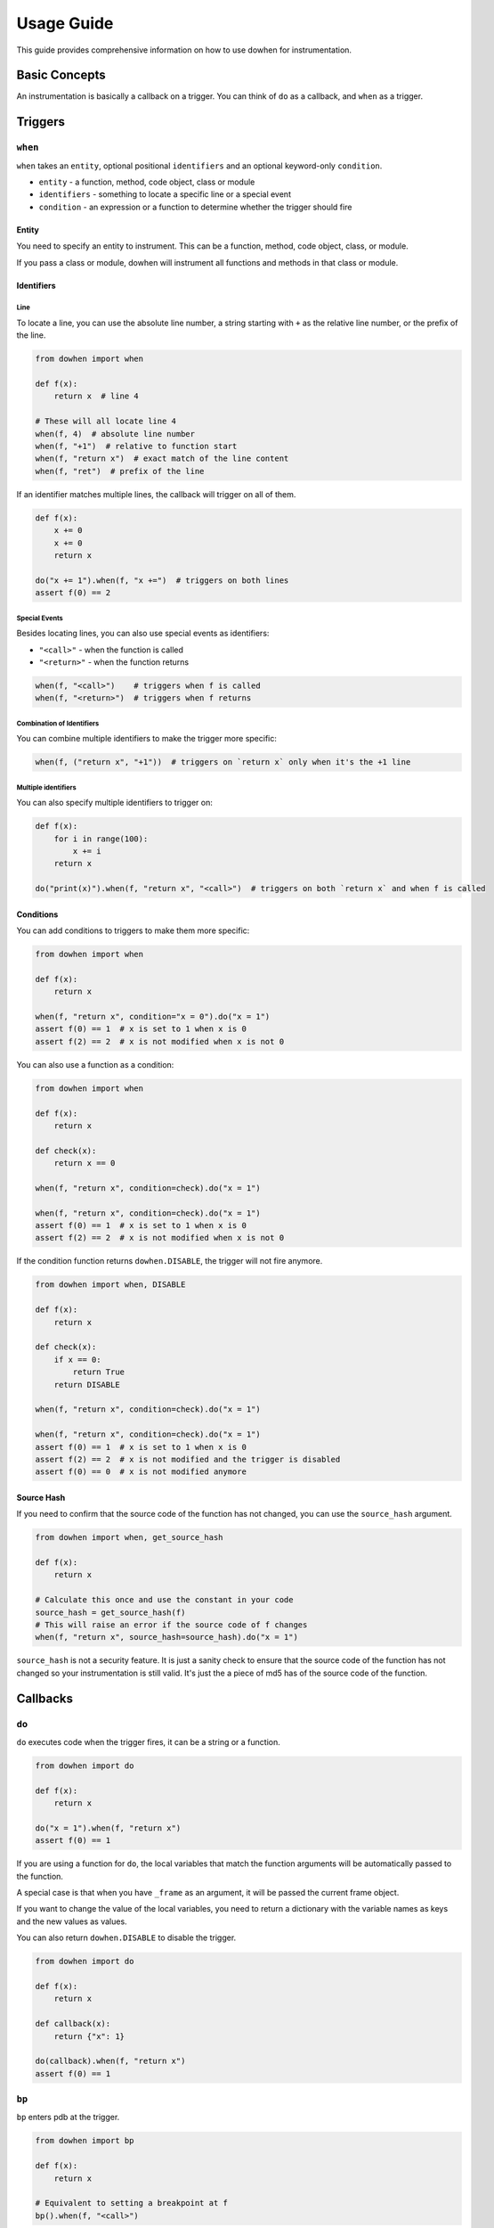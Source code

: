 Usage Guide
===========

This guide provides comprehensive information on how to use dowhen for instrumentation.

Basic Concepts
--------------

An instrumentation is basically a callback on a trigger. You can think of ``do`` as a callback, and ``when`` as a trigger.

Triggers
--------

``when``
~~~~~~~~

``when`` takes an ``entity``, optional positional ``identifiers`` and an optional keyword-only ``condition``.

* ``entity`` - a function, method, code object, class or module
* ``identifiers`` - something to locate a specific line or a special event
* ``condition`` - an expression or a function to determine whether the trigger should fire

Entity
^^^^^^

You need to specify an entity to instrument. This can be a function, method, code object, class, or module.

If you pass a class or module, dowhen will instrument all functions and methods in that class or module.

Identifiers
^^^^^^^^^^^

Line
""""

To locate a line, you can use the absolute line number, a string starting with ``+`` as
the relative line number, or the prefix of the line.

.. code-block:: python

   from dowhen import when

   def f(x):
       return x  # line 4

   # These will all locate line 4
   when(f, 4)  # absolute line number
   when(f, "+1")  # relative to function start
   when(f, "return x")  # exact match of the line content
   when(f, "ret")  # prefix of the line

If an identifier matches multiple lines, the callback will trigger on all of them.

.. code-block:: python

   def f(x):
       x += 0
       x += 0
       return x

   do("x += 1").when(f, "x +=")  # triggers on both lines
   assert f(0) == 2

Special Events
""""""""""""""

Besides locating lines, you can also use special events as identifiers:

* ``"<call>"`` - when the function is called
* ``"<return>"`` - when the function returns

.. code-block:: python

   when(f, "<call>")    # triggers when f is called
   when(f, "<return>")  # triggers when f returns

Combination of Identifiers
""""""""""""""""""""""""""

You can combine multiple identifiers to make the trigger more specific:

.. code-block:: python

   when(f, ("return x", "+1"))  # triggers on `return x` only when it's the +1 line

Multiple identifiers
""""""""""""""""""""

You can also specify multiple identifiers to trigger on:

.. code-block:: python

   def f(x):
       for i in range(100):
           x += i
       return x

   do("print(x)").when(f, "return x", "<call>")  # triggers on both `return x` and when f is called

Conditions
^^^^^^^^^^

You can add conditions to triggers to make them more specific:

.. code-block:: python

   from dowhen import when

   def f(x):
       return x
    
   when(f, "return x", condition="x = 0").do("x = 1")
   assert f(0) == 1  # x is set to 1 when x is 0
   assert f(2) == 2  # x is not modified when x is not 0

You can also use a function as a condition:

.. code-block:: python

   from dowhen import when

   def f(x):
       return x

   def check(x):
       return x == 0

   when(f, "return x", condition=check).do("x = 1")
    
   when(f, "return x", condition=check).do("x = 1")
   assert f(0) == 1  # x is set to 1 when x is 0
   assert f(2) == 2  # x is not modified when x is not 0

If the condition function returns ``dowhen.DISABLE``, the trigger will not fire anymore.

.. code-block:: python

   from dowhen import when, DISABLE

   def f(x):
       return x

   def check(x):
       if x == 0:
           return True
       return DISABLE

   when(f, "return x", condition=check).do("x = 1")
    
   when(f, "return x", condition=check).do("x = 1")
   assert f(0) == 1  # x is set to 1 when x is 0
   assert f(2) == 2  # x is not modified and the trigger is disabled
   assert f(0) == 0  # x is not modified anymore

Source Hash
^^^^^^^^^^^

If you need to confirm that the source code of the function has not changed,
you can use the ``source_hash`` argument.

.. code-block:: python

   from dowhen import when, get_source_hash

   def f(x):
       return x

   # Calculate this once and use the constant in your code
   source_hash = get_source_hash(f)
   # This will raise an error if the source code of f changes
   when(f, "return x", source_hash=source_hash).do("x = 1")

``source_hash`` is not a security feature. It is just a sanity check to ensure
that the source code of the function has not changed so your instrumentation
is still valid. It's just the a piece of md5 has of the source code of the function.

Callbacks
---------

``do``
~~~~~~

``do`` executes code when the trigger fires, it can be a string or a function.

.. code-block:: python

   from dowhen import do

   def f(x):
       return x

   do("x = 1").when(f, "return x")
   assert f(0) == 1

If you are using a function for ``do``, the local variables that match the function arguments
will be automatically passed to the function.

A special case is that when you have ``_frame`` as an argument, it will be passed the current frame object.

If you want to change the value of the local variables, you need to return a dictionary
with the variable names as keys and the new values as values.

You can also return ``dowhen.DISABLE`` to disable the trigger.

.. code-block:: python

   from dowhen import do

   def f(x):
       return x

   def callback(x):
       return {"x": 1}

   do(callback).when(f, "return x")
   assert f(0) == 1

``bp``
~~~~~~

``bp`` enters pdb at the trigger.

.. code-block:: python

   from dowhen import bp

   def f(x):
       return x

   # Equivalent to setting a breakpoint at f
   bp().when(f, "<call>")

``goto``
~~~~~~~~

``goto`` can modify execution flow.

.. code-block:: python

   from dowhen import goto

   def f(x):
       x = 1
       return x

   # This skips the line `x = 1` and goes directly to `return x`
   goto("return x").when(f, "x = 1")
   assert f(0) == 0

Handlers
--------

When you combine a trigger with a callback, you create a handler.

.. code-block:: python

   from dowhen import when, do

   def f(x):
       return x

   # This creates a handler
   handler = when(f, "return x").do("x = 1")
   assert f(0) == 1  # x is set to 1 when f is called

   # You can temporarily disable the handler
   handler.disable()
   assert f(0) == 0  # x is not modified anymore

   # You can re-enable the handler
   handler.enable()
   assert f(0) == 1  # x is set to 1 again

   # You can also remove the handler permanently
   handler.remove()
   assert f(0) == 0  # x is not modified anymore

You can use ``with`` statement to create a handler that is automatically removed after the block:

.. code-block:: python

   from dowhen import do

   def f(x):
       return x

   with do("x = 1").when(f, "return x"):
       assert f(0) == 1
   assert f(0) == 0

``Handler`` can use ``do``, ``bp``, and ``goto`` as well, which allows you to
chain multiple callbacks together:

.. code-block:: python

   from dowhen import when

   def f(x):
       x += 100
       return x

   when(f, "x += 100").goto("return x").do("x += 1")
   assert f(0) == 1

Utilities
---------

clear_all
~~~~~~~~~

You can clear all handlers set by ``dowhen`` using ``clear_all``.

.. code-block:: python

   from dowhen import clear_all

   clear_all()
